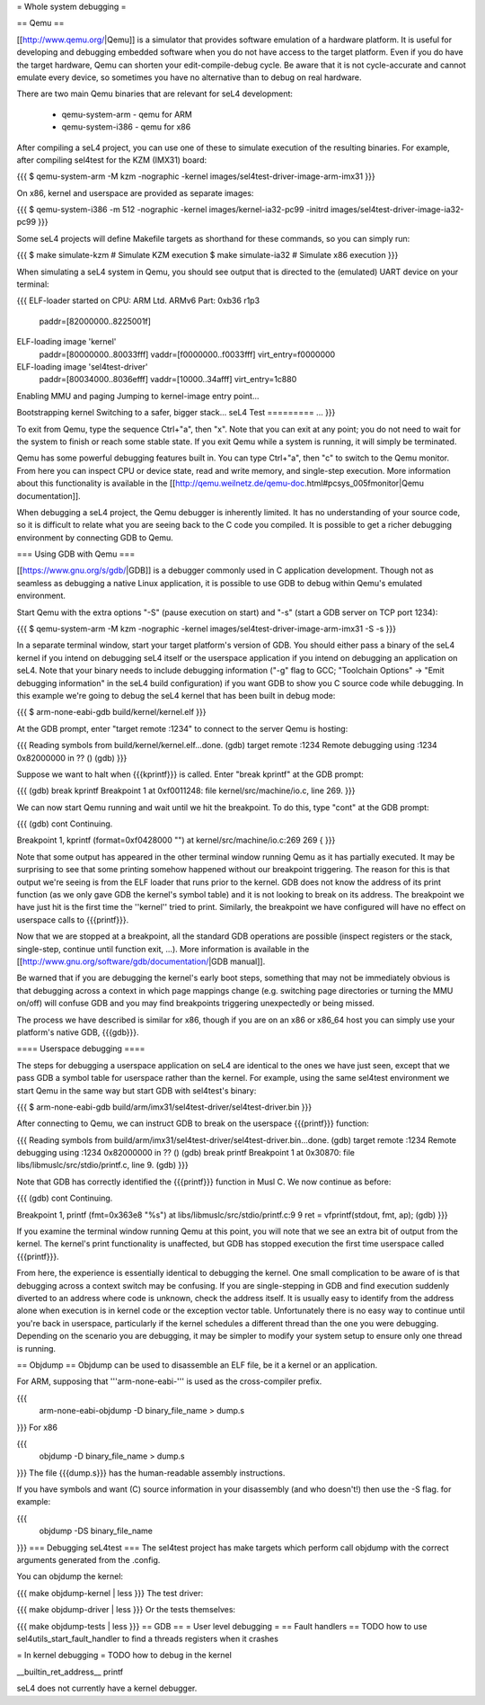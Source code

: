 = Whole system debugging =

== Qemu ==

[[http://www.qemu.org/|Qemu]] is a simulator that provides software emulation of a hardware platform. It is useful for developing and debugging embedded software when you do not have access to the target platform. Even if you do have the target hardware, Qemu can shorten your edit-compile-debug cycle. Be aware that it is not cycle-accurate and cannot emulate every device, so sometimes you have no alternative than to debug on real hardware.

There are two main Qemu binaries that are relevant for seL4 development:

 * qemu-system-arm - qemu for ARM
 * qemu-system-i386 - qemu for x86

After compiling a seL4 project, you can use one of these to simulate execution of the resulting binaries. For example, after compiling sel4test for the KZM (IMX31) board:

{{{
$ qemu-system-arm -M kzm -nographic -kernel images/sel4test-driver-image-arm-imx31
}}}

On x86, kernel and userspace are provided as separate images:

{{{
$ qemu-system-i386 -m 512 -nographic -kernel images/kernel-ia32-pc99 -initrd images/sel4test-driver-image-ia32-pc99
}}}

Some seL4 projects will define Makefile targets as shorthand for these commands, so you can simply run:

{{{
$ make simulate-kzm   # Simulate KZM execution
$ make simulate-ia32  # Simulate x86 execution
}}}

When simulating a seL4 system in Qemu, you should see output that is directed to the (emulated) UART device on your terminal:

{{{
ELF-loader started on CPU: ARM Ltd. ARMv6 Part: 0xb36 r1p3
  paddr=[82000000..8225001f]
ELF-loading image 'kernel'
  paddr=[80000000..80033fff]
  vaddr=[f0000000..f0033fff]
  virt_entry=f0000000
ELF-loading image 'sel4test-driver'
  paddr=[80034000..8036efff]
  vaddr=[10000..34afff]
  virt_entry=1c880
Enabling MMU and paging
Jumping to kernel-image entry point...

Bootstrapping kernel
Switching to a safer, bigger stack...
seL4 Test
=========
...
}}}

To exit from Qemu, type the sequence Ctrl+"a", then "x". Note that you can exit at any point; you do not need to wait for the system to finish or reach some stable state. If you exit Qemu while a system is running, it will simply be terminated.

Qemu has some powerful debugging features built in. You can type Ctrl+"a", then "c" to switch to the Qemu monitor. From here you can inspect CPU or device state, read and write memory, and single-step execution. More information about this functionality is available in the [[http://qemu.weilnetz.de/qemu-doc.html#pcsys_005fmonitor|Qemu documentation]].

When debugging a seL4 project, the Qemu debugger is inherently limited. It has no understanding of your source code, so it is difficult to relate what you are seeing back to the C code you compiled. It is possible to get a richer debugging environment by connecting GDB to Qemu.

=== Using GDB with Qemu ===

[[https://www.gnu.org/s/gdb/|GDB]] is a debugger commonly used in C application development. Though not as seamless as debugging a native Linux application, it is possible to use GDB to debug within Qemu's emulated environment.

Start Qemu with the extra options "-S" (pause execution on start) and "-s" (start a GDB server on TCP port 1234):

{{{
$ qemu-system-arm -M kzm -nographic -kernel images/sel4test-driver-image-arm-imx31 -S -s
}}}

In a separate terminal window, start your target platform's version of GDB. You should either pass a binary of the seL4 kernel if you intend on debugging seL4 itself or the userspace application if you intend on debugging an application on seL4. Note that your binary needs to include debugging information ("-g" flag to GCC; "Toolchain Options" -> "Emit debugging information" in the seL4 build configuration) if you want GDB to show you C source code while debugging. In this example we're going to debug the seL4 kernel that has been built in debug mode:

{{{
$ arm-none-eabi-gdb build/kernel/kernel.elf
}}}

At the GDB prompt, enter "target remote :1234" to connect to the server Qemu is hosting:

{{{
Reading symbols from build/kernel/kernel.elf...done.
(gdb) target remote :1234
Remote debugging using :1234
0x82000000 in ?? ()
(gdb)
}}}

Suppose we want to halt when {{{kprintf}}} is called. Enter "break kprintf" at the GDB prompt:

{{{
(gdb) break kprintf
Breakpoint 1 at 0xf0011248: file kernel/src/machine/io.c, line 269.
}}}

We can now start Qemu running and wait until we hit the breakpoint. To do this, type "cont" at the GDB prompt:

{{{
(gdb) cont
Continuing.

Breakpoint 1, kprintf (format=0xf0428000 "") at kernel/src/machine/io.c:269
269     {
}}}

Note that some output has appeared in the other terminal window running Qemu as it has partially executed. It may be surprising to see that some printing somehow happened without our breakpoint triggering. The reason for this is that output we're seeing is from the ELF loader that runs prior to the kernel. GDB does not know the address of its print function (as we only gave GDB the kernel's symbol table) and it is not looking to break on its address. The breakpoint we have just hit is the first time the ''kernel'' tried to print. Similarly, the breakpoint we have configured will have no effect on userspace calls to {{{printf}}}.

Now that we are stopped at a breakpoint, all the standard GDB operations are possible (inspect registers or the stack, single-step, continue until function exit, ...). More information is available in the [[http://www.gnu.org/software/gdb/documentation/|GDB manual]].

Be warned that if you are debugging the kernel's early boot steps, something that may not be immediately obvious is that debugging across a context in which page mappings change (e.g. switching page directories or turning the MMU on/off) will confuse GDB and you may find breakpoints triggering unexpectedly or being missed.

The process we have described is similar for x86, though if you are on an x86 or x86_64 host you can simply use your platform's native GDB, {{{gdb}}}.

==== Userspace debugging ====

The steps for debugging a userspace application on seL4 are identical to the ones we have just seen, except that we pass GDB a symbol table for userspace rather than the kernel. For example, using the same sel4test environment we start Qemu in the same way but start GDB with sel4test's binary:

{{{
$ arm-none-eabi-gdb build/arm/imx31/sel4test-driver/sel4test-driver.bin
}}}

After connecting to Qemu, we can instruct GDB to break on the userspace {{{printf}}} function:

{{{
Reading symbols from build/arm/imx31/sel4test-driver/sel4test-driver.bin...done.
(gdb) target remote :1234
Remote debugging using :1234
0x82000000 in ?? ()
(gdb) break printf
Breakpoint 1 at 0x30870: file libs/libmuslc/src/stdio/printf.c, line 9.
(gdb)
}}}

Note that GDB has correctly identified the {{{printf}}} function in Musl C. We now continue as before:

{{{
(gdb) cont
Continuing.

Breakpoint 1, printf (fmt=0x363e8 "%s") at libs/libmuslc/src/stdio/printf.c:9
9               ret = vfprintf(stdout, fmt, ap);
(gdb)
}}}

If you examine the terminal window running Qemu at this point, you will note that we see an extra bit of output from the kernel. The kernel's print functionality is unaffected, but GDB has stopped execution the first time userspace called {{{printf}}}.

From here, the experience is essentially identical to debugging the kernel. One small complication to be aware of is that debugging across a context switch may be confusing. If you are single-stepping in GDB and find execution suddenly diverted to an address where code is unknown, check the address itself. It is usually easy to identify from the address alone when execution is in kernel code or the exception vector table. Unfortunately there is no easy way to continue until you're back in userspace, particularly if the kernel schedules a different thread than the one you were debugging. Depending on the scenario you are debugging, it may be simpler to modify your system setup to ensure only one thread is running.

== Objdump ==
Objdump can be used to disassemble an ELF file, be it a kernel or an application.

For ARM, supposing that '''arm-none-eabi-''' is used as the cross-compiler prefix.

{{{
  arm-none-eabi-objdump -D binary_file_name > dump.s
}}}
For x86

{{{
  objdump -D binary_file_name > dump.s
}}}
The file {{{dump.s}}} has the human-readable assembly instructions.

If you have symbols and want (C) source information in your disassembly (and who doesn't!) then use the -S flag.  for example:

{{{
  objdump -DS binary_file_name
}}}
=== Debugging seL4test ===
The sel4test project has make targets which perform call objdump with the correct arguments generated from the .config.

You can objdump the kernel:

{{{
make objdump-kernel | less
}}}
The test driver:

{{{
make objdump-driver | less
}}}
Or the tests themselves:

{{{
make objdump-tests | less
}}}
== GDB ==
= User level debugging =
== Fault handlers ==
TODO how to use sel4utils_start_fault_handler to find a threads registers when it crashes

= In kernel debugging =
TODO how to debug in the kernel

__builtin_ret_address__ printf

seL4 does not currently have a kernel debugger.
